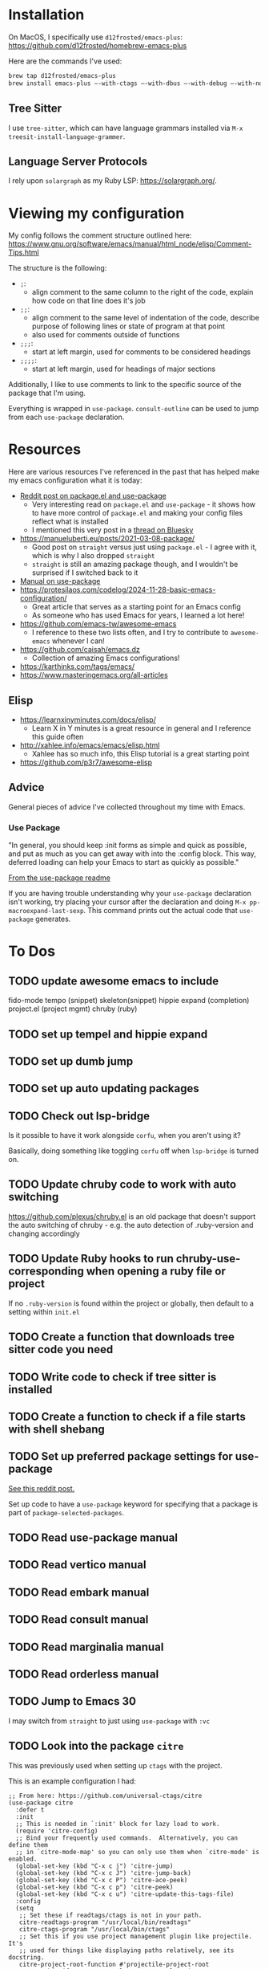 * Installation
On MacOS, I specifically use ~d12frosted/emacs-plus~:
https://github.com/d12frosted/homebrew-emacs-plus

Here are the commands I've used:
#+BEGIN_SRC sh
brew tap d12frosted/emacs-plus
brew install emacs-plus —-with-ctags —-with-dbus —-with-debug —-with-no-frame-refocus --with-native-comp --with-modern-black-variant-icon
#+END_SRC

** Tree Sitter
I use ~tree-sitter~, which can have language grammars installed via
~M-x treesit-install-language-grammer~.

** Language Server Protocols
I rely upon ~solargraph~ as my Ruby LSP: https://solargraph.org/.
* Viewing my configuration

My config follows the comment structure outlined here:
https://www.gnu.org/software/emacs/manual/html_node/elisp/Comment-Tips.html

The structure is the following:
- ~;~:
  - align comment to the same column to the right of the code, explain how
    code on that line does it's job
- ~;;~:
  - align comment to the same level of indentation of the code, describe
    purpose of following lines or state of program at that point
  - also used for comments outside of functions
- ~;;;~:
  - start at left margin, used for comments to be considered headings
- ~;;;;~:
  - start at left margin, used for headings of major sections

Additionally, I like to use comments to link to the specific source of the
package that I'm using.

Everything is wrapped in ~use-package~. ~consult-outline~ can be used to jump
from each ~use-package~ declaration.

* Resources
Here are various resources I've referenced in the past that has helped make my
emacs configuration what it is today:
- [[https://www.reddit.com/r/emacs/comments/np6ey4/how_packageel_works_with_use_package/?share_id=s3jeiLwvmdsvfIvV-Jpm_][Reddit post on package.el and use-package]]
  - Very interesting read on ~package.el~ and ~use-package~ - it shows how to
    have more control of ~package.el~ and making your config files reflect
    what is installed
  - I mentioned this very post in a [[https://bsky.app/profile/cyrialize.dev/post/3lbpioughgc24][thread on Bluesky]]
- https://manueluberti.eu/posts/2021-03-08-package/
  - Good post on ~straight~ versus just using ~package.el~ - I agree with it, which is why I also dropped ~straight~
  - ~straight~ is still an amazing package though, and I wouldn't be surprised if I switched back to it
- [[https://www.gnu.org/software/emacs/manual/html_mono/use-package.html][Manual on use-package]]
- https://protesilaos.com/codelog/2024-11-28-basic-emacs-configuration/
  - Great article that serves as a starting point for an Emacs config
  - As someone who has used Emacs for years, I learned a lot here!
- https://github.com/emacs-tw/awesome-emacs
  - I reference to these two lists often, and I try to contribute to ~awesome-emacs~ whenever I can!
- https://github.com/caisah/emacs.dz
  - Collection of amazing Emacs configurations!
- https://karthinks.com/tags/emacs/
- https://www.masteringemacs.org/all-articles

** Elisp
- https://learnxinyminutes.com/docs/elisp/
  - Learn X in Y minutes is a great resource in general and I reference this guide often
- http://xahlee.info/emacs/emacs/elisp.html
  - Xahlee has so much info, this Elisp tutorial is a great starting point
- https://github.com/p3r7/awesome-elisp

** Advice
General pieces of advice I've collected throughout my time with Emacs.

*** Use Package
"In general, you should keep :init forms as simple and quick as possible,
 and put as much as you can get away with into the :config block.
 This way, deferred loading can help your Emacs to start as quickly
 as possible."

[[https://github.com/jwiegley/use-package?tab=readme-ov-file#information-about-package-loads][From the use-package readme]]

If you are having trouble understanding why your ~use-package~ declaration isn't working, try placing your cursor after the declaration and doing ~M-x pp-macroexpand-last-sexp~. This command prints out the actual code that ~use-package~ generates.

* To Dos
** TODO update awesome emacs to include
fido-mode
tempo (snippet)
skeleton(snippet)
hippie expand (completion)
project.el (project mgmt)
chruby (ruby)
** TODO set up tempel and hippie expand
** TODO set up dumb jump
** TODO set up auto updating packages
** TODO Check out lsp-bridge
Is it possible to have it work alongside ~corfu~, when you aren't using it?

Basically, doing something like toggling ~corfu~ off when ~lsp-bridge~ is
turned on.
** TODO Update chruby code to work with auto switching
https://github.com/plexus/chruby.el is an old package that doesn't support the
auto switching of chruby - e.g. the auto detection of .ruby-version and changing
accordingly
** TODO Update Ruby hooks to run chruby-use-corresponding when opening a ruby file or project
If no ~.ruby-version~ is found within the project or globally, then default to a setting within ~init.el~
** TODO Create a function that downloads tree sitter code you need
** TODO Write code to check if tree sitter is installed
** TODO Create a function to check if a file starts with shell shebang
** TODO Set up preferred package settings for use-package
[[https://www.reddit.com/r/emacs/comments/np6ey4/how_packageel_works_with_use_package/?share_id=s3jeiLwvmdsvfIvV-Jpm_][See this reddit post.]]

Set up code to have a ~use-package~ keyword for specifying that a package is
part of ~package-selected-packages~.
** TODO Read use-package manual
** TODO Read vertico manual
** TODO Read embark manual
** TODO Read consult manual
** TODO Read marginalia manual
** TODO Read orderless manual
** TODO Jump to Emacs 30
I may switch from ~straight~ to just using ~use-package~ with ~:vc~

** TODO Look into the package ~citre~

This was previously used when setting up ~ctags~ with the project.

This is an example configuration I had:
#+BEGIN_SRC elisp
;; From here: https://github.com/universal-ctags/citre
(use-package citre
  :defer t
  :init
  ;; This is needed in `:init' block for lazy load to work.
  (require 'citre-config)
  ;; Bind your frequently used commands.  Alternatively, you can define them
  ;; in `citre-mode-map' so you can only use them when `citre-mode' is enabled.
  (global-set-key (kbd "C-x c j") 'citre-jump)
  (global-set-key (kbd "C-x c J") 'citre-jump-back)
  (global-set-key (kbd "C-x c P") 'citre-ace-peek)
  (global-set-key (kbd "C-x c p") 'citre-peek)
  (global-set-key (kbd "C-x c u") 'citre-update-this-tags-file)
  :config
  (setq
   ;; Set these if readtags/ctags is not in your path.
   citre-readtags-program "/usr/local/bin/readtags"
   citre-ctags-program "/usr/local/bin/ctags"
   ;; Set this if you use project management plugin like projectile.  It's
   ;; used for things like displaying paths relatively, see its docstring.
   citre-project-root-function #'projectile-project-root
   ;; Set this if you want to always use one location to create a tags file.
   citre-default-create-tags-file-location 'global-cache
   ;; See the "Create tags file" section above to know these options
   citre-use-project-root-when-creating-tags t
   citre-prompt-language-for-ctags-command t
   ;; By default, when you open any file, and a tags file can be found for it,
   ;; `citre-mode' is automatically enabled.  If you only want this to work for
   ;; certain modes (like `prog-mode'), set it like this.
   citre-auto-enable-citre-mode-modes '(prog-mode)))

;; Fallback to Citre if reference can't be found within LSP
;; From: https://github.com/universal-ctags/citre/wiki/Use-Citre-together-with-lsp-mode
(define-advice xref--create-fetcher (:around (-fn &rest -args) fallback)
  (let ((fetcher (apply -fn -args))
        (citre-fetcher
         (let ((xref-backend-functions '(citre-xref-backend t)))
           (apply -fn -args))))
    (lambda ()
      (or (with-demoted-errors "%s, fallback to citre"
            (funcall fetcher))
          (funcall citre-fetcher)))))

;; Use Citre with company
;; From: https://github.com/universal-ctags/citre/wiki/Use-Citre-together-with-lsp-mode
(defun company-citre (-command &optional -arg &rest _ignored)
  "Completion backend of Citre.  Execute COMMAND with ARG and IGNORED."
  (interactive (list 'interactive))
  (cl-case -command
    (interactive (company-begin-backend 'company-citre))
    (prefix (and (bound-and-true-p citre-mode)
                 (or (citre-get-symbol) 'stop)))
    (meta (citre-get-property 'signature -arg))
    (annotation (citre-capf--get-annotation -arg))
    (candidates (all-completions -arg (citre-capf--get-collection -arg)))
    (ignore-case (not citre-completion-case-sensitive))))

#+END_SRC
